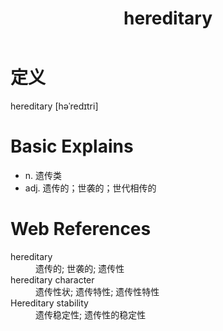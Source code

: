 #+title: hereditary
#+roam_tags:英语单词

* 定义
  
hereditary [həˈredɪtri]

* Basic Explains
- n. 遗传类
- adj. 遗传的；世袭的；世代相传的

* Web References
- hereditary :: 遗传的; 世袭的; 遗传性
- hereditary character :: 遗传性状; 遗传特性; 遗传性特性
- Hereditary stability :: 遗传稳定性; 遗传性的稳定性

